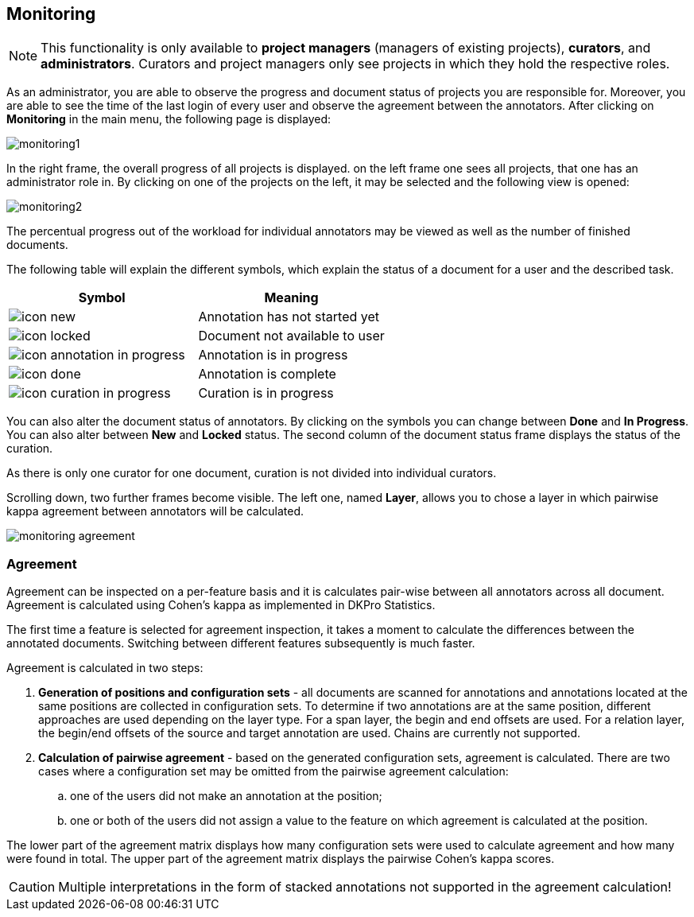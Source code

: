 // Copyright 2015
// Ubiquitous Knowledge Processing (UKP) Lab and FG Language Technology
// Technische Universität Darmstadt
// 
// Licensed under the Apache License, Version 2.0 (the "License");
// you may not use this file except in compliance with the License.
// You may obtain a copy of the License at
// 
// http://www.apache.org/licenses/LICENSE-2.0
// 
// Unless required by applicable law or agreed to in writing, software
// distributed under the License is distributed on an "AS IS" BASIS,
// WITHOUT WARRANTIES OR CONDITIONS OF ANY KIND, either express or implied.
// See the License for the specific language governing permissions and
// limitations under the License.

[[sect_monitoring]]
== Monitoring ==

NOTE: This functionality is only available to *project managers* (managers of existing projects), 
      *curators*, and *administrators*. Curators and project managers only see projects in which
      they hold the respective roles.

As an administrator, you are able to observe the progress and document status of projects you are 
responsible for. Moreover, you are able to see the time of the last login of every user and observe the agreement between the annotators.
After clicking on *Monitoring* in the main menu, the following page is displayed:

image::monitoring1.jpg[align="center"]

In the right frame, the overall progress of all projects is displayed.
on the left frame one sees all projects, that one has an administrator role in.  
By clicking on one of the projects on the left, it may be selected and the following view is opened:

image::monitoring2.jpg[align="center"]

The percentual progress out of the workload for individual annotators may be viewed as well as the number of finished documents.

The following table will explain the different symbols, which explain the status of a document for a user and the described task.

[cols="2*", options="header"]
|===
| Symbol
| Meaning

| image:icon_new.png[align="center"]
| Annotation has not started yet

| image:icon_locked.png[align="center"]
| Document not available to user

| image:icon_annotation_in_progress.png[align="center"]
| Annotation is in progress

| image:icon_done.png[align="center"]
| Annotation is complete

| image:icon_curation_in_progress.png[align="center"]
| Curation is in progress
|===

You can also alter the document status of annotators. By clicking on the symbols you can change between *Done* and *In Progress*.
You can also alter between *New* and *Locked* status. 
The second column of the document status frame displays the status of the curation. 

As there is only one curator for one document, curation is not divided into individual curators.

Scrolling down, two further frames become visible. The left one, named *Layer*, allows you to chose a layer in which pairwise kappa agreement between annotators will be calculated.

image::monitoring_agreement.jpg[align="center"]

=== Agreement ===

Agreement can be inspected on a per-feature basis and it is calculates pair-wise between all 
annotators across all document. Agreement is calculated using Cohen's kappa as implemented in
DKPro Statistics.

The first time a feature is selected for agreement inspection, it takes a moment to calculate the
differences between the annotated documents. Switching between different features subsequently
is much faster.

Agreement is calculated in two steps:

. *Generation of positions and configuration sets* - all documents are scanned for annotations and 
   annotations located at the same positions are collected in configuration sets. To determine if
   two annotations are at the same position, different approaches are used depending on the layer
   type. For a span layer, the begin and end offsets are used. For a relation layer, the begin/end
   offsets of the source and target annotation are used. Chains are currently not supported. 
. *Calculation of pairwise agreement* - based on the generated configuration sets, agreement is calculated.
  There are two cases where a configuration set may be omitted from the pairwise agreement calculation:
.. one of the users did not make an annotation at the position;
.. one or both of the users did not assign a value to the feature on which agreement is calculated
   at the position.

The lower part of the agreement matrix displays how many configuration sets were used to calculate
agreement and how many were found in total. The upper part of the agreement matrix displays the
pairwise Cohen's kappa scores.
  
CAUTION: Multiple interpretations in the form of stacked annotations not supported in the agreement 
      calculation!

